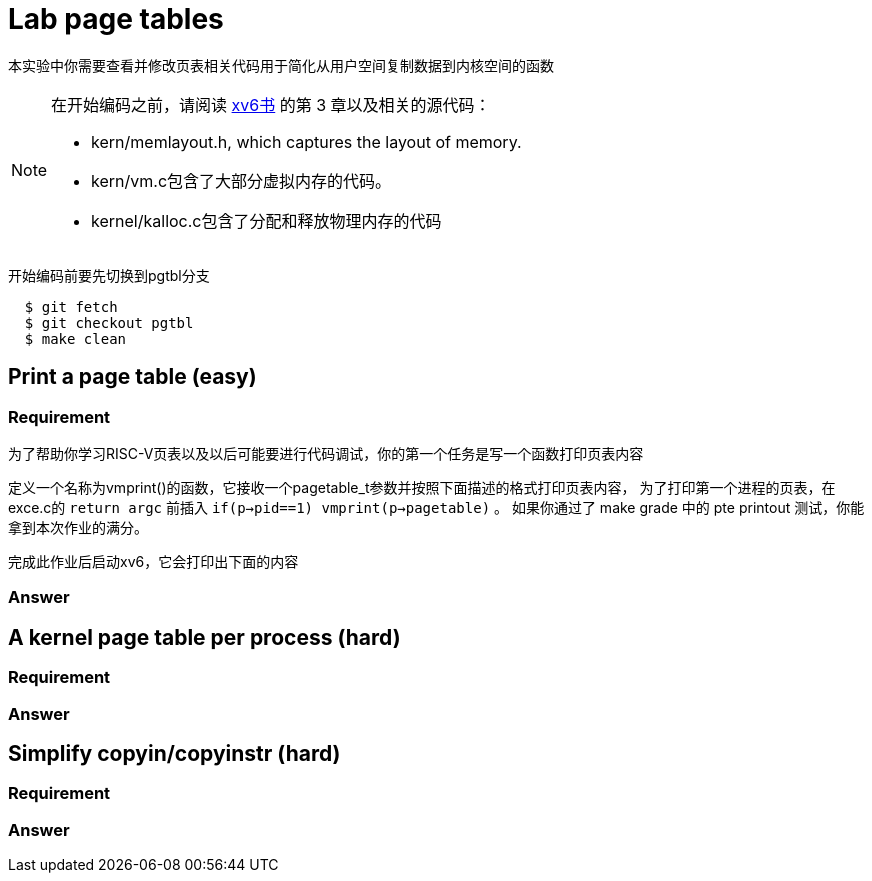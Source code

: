 = Lab page tables

本实验中你需要查看并修改页表相关代码用于简化从用户空间复制数据到内核空间的函数

[NOTE]
====
在开始编码之前，请阅读 https://pdos.csail.mit.edu/6.828/2020/xv6/book-riscv-rev1.pdf[xv6书] 的第 3 章以及相关的源代码：

* kern/memlayout.h, which captures the layout of memory.
* kern/vm.c包含了大部分虚拟内存的代码。
* kernel/kalloc.c包含了分配和释放物理内存的代码
====

开始编码前要先切换到pgtbl分支

[source,bash]
----
  $ git fetch
  $ git checkout pgtbl
  $ make clean
----

== Print a page table ([green]#easy#)

=== Requirement
为了帮助你学习RISC-V页表以及以后可能要进行代码调试，你的第一个任务是写一个函数打印页表内容

******
定义一个名称为vmprint()的函数，它接收一个pagetable_t参数并按照下面描述的格式打印页表内容，
为了打印第一个进程的页表，在exce.c的 `return argc` 前插入 `if(p->pid==1) vmprint(p->pagetable)` 。
如果你通过了 make grade 中的 pte printout 测试，你能拿到本次作业的满分。
******

完成此作业后启动xv6，它会打印出下面的内容



=== Answer


== A kernel page table per process ([red]#hard#)

=== Requirement


=== Answer


== Simplify copyin/copyinstr ([red]#hard#)

=== Requirement


=== Answer